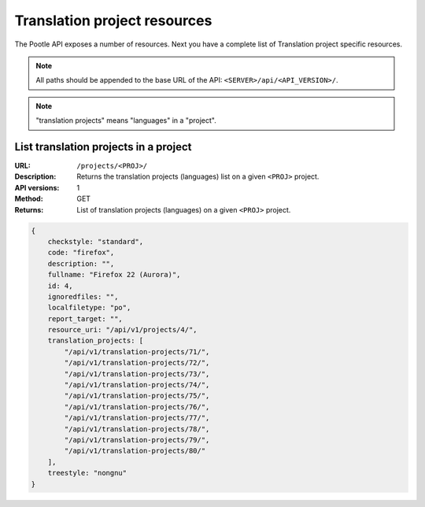 .. _api_tp_resources:

Translation project resources
*****************************

The Pootle API exposes a number of resources. Next you have a complete list of
Translation project specific resources.

.. note:: All paths should be appended to the base URL of the API:
   ``<SERVER>/api/<API_VERSION>/``.

.. note:: "translation projects" means "languages" in a "project".


.. _api_tp_resources#list_tps_in_project:

List translation projects in a project
======================================

:URL: ``/projects/<PROJ>/``
:Description: Returns the translation projects (languages) list on a given
              ``<PROJ>`` project.
:API versions: 1
:Method: GET
:Returns: List of translation projects (languages) on a given ``<PROJ>``
          project.

.. code-block:: json

    {
        checkstyle: "standard",
        code: "firefox",
        description: "",
        fullname: "Firefox 22 (Aurora)",
        id: 4,
        ignoredfiles: "",
        localfiletype: "po",
        report_target: "",
        resource_uri: "/api/v1/projects/4/",
        translation_projects: [
            "/api/v1/translation-projects/71/",
            "/api/v1/translation-projects/72/",
            "/api/v1/translation-projects/73/",
            "/api/v1/translation-projects/74/",
            "/api/v1/translation-projects/75/",
            "/api/v1/translation-projects/76/",
            "/api/v1/translation-projects/77/",
            "/api/v1/translation-projects/78/",
            "/api/v1/translation-projects/79/",
            "/api/v1/translation-projects/80/"
        ],
        treestyle: "nongnu"
    }

